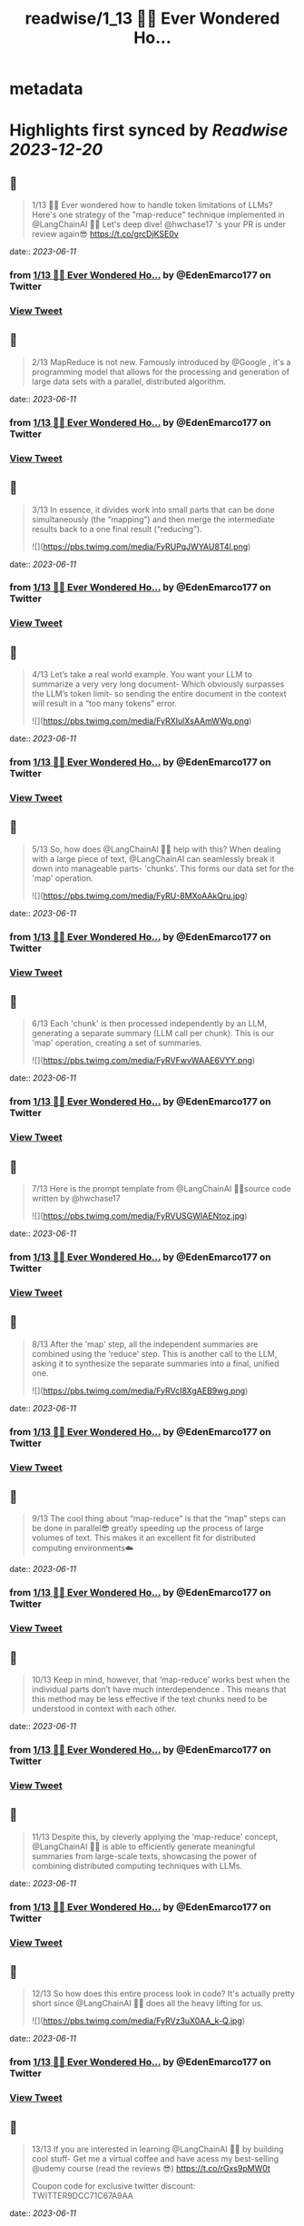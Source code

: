 :PROPERTIES:
:title: readwise/1_13 🧵💡 Ever Wondered Ho...
:END:


* metadata
:PROPERTIES:
:author: [[EdenEmarco177 on Twitter]]
:full-title: "1/13 🧵💡 Ever Wondered Ho..."
:category: [[tweets]]
:url: https://twitter.com/EdenEmarco177/status/1667555367314751488
:image-url: https://pbs.twimg.com/profile_images/1361898811031969795/z1fzrwB1.jpg
:END:

* Highlights first synced by [[Readwise]] [[2023-12-20]]
** 📌
#+BEGIN_QUOTE
1/13 🧵💡 Ever wondered how to handle token limitations of LLMs? Here's one strategy of the "map-reduce" technique implemented in @LangChainAI  🦜🔗
Let's deep dive!  @hwchase17 's your PR is under review again😎 https://t.co/grcDjKSE0v 
#+END_QUOTE
    date:: [[2023-06-11]]
*** from _1/13 🧵💡 Ever Wondered Ho..._ by @EdenEmarco177 on Twitter
*** [[https://twitter.com/EdenEmarco177/status/1667555367314751488][View Tweet]]
** 📌
#+BEGIN_QUOTE
2/13 MapReduce is not new. Famously introduced by @Google , it's a programming model that allows for the processing and generation of large data sets with a parallel, distributed algorithm. 
#+END_QUOTE
    date:: [[2023-06-11]]
*** from _1/13 🧵💡 Ever Wondered Ho..._ by @EdenEmarco177 on Twitter
*** [[https://twitter.com/EdenEmarco177/status/1667555373543194624][View Tweet]]
** 📌
#+BEGIN_QUOTE
3/13 In essence, it divides work into small parts that can be done simultaneously (the “mapping”) and then merge the intermediate results back to a one final result (“reducing”). 

![](https://pbs.twimg.com/media/FyRUPqJWYAU8T4l.png) 
#+END_QUOTE
    date:: [[2023-06-11]]
*** from _1/13 🧵💡 Ever Wondered Ho..._ by @EdenEmarco177 on Twitter
*** [[https://twitter.com/EdenEmarco177/status/1667555376034611206][View Tweet]]
** 📌
#+BEGIN_QUOTE
4/13 Let’s take a real world example. You want your LLM to summarize a very very long document- Which obviously surpasses the LLM’s token limit- so sending the entire document in the context will result in a “too many tokens” error. 

![](https://pbs.twimg.com/media/FyRXIulXsAAmWWg.png) 
#+END_QUOTE
    date:: [[2023-06-11]]
*** from _1/13 🧵💡 Ever Wondered Ho..._ by @EdenEmarco177 on Twitter
*** [[https://twitter.com/EdenEmarco177/status/1667555388160454657][View Tweet]]
** 📌
#+BEGIN_QUOTE
5/13  So, how does @LangChainAI 🦜🔗 help with this? When dealing with a large piece of text,  @LangChainAI  can seamlessly break it down into manageable parts- 'chunks'. This forms our data set for the 'map' operation. 

![](https://pbs.twimg.com/media/FyRU-8MXoAAkQru.jpg) 
#+END_QUOTE
    date:: [[2023-06-11]]
*** from _1/13 🧵💡 Ever Wondered Ho..._ by @EdenEmarco177 on Twitter
*** [[https://twitter.com/EdenEmarco177/status/1667555393390690305][View Tweet]]
** 📌
#+BEGIN_QUOTE
6/13 Each 'chunk' is then processed independently by an LLM, generating a separate summary (LLM call per chunk). This is our 'map' operation, creating a set of summaries. 

![](https://pbs.twimg.com/media/FyRVFwvWAAE6VYY.png) 
#+END_QUOTE
    date:: [[2023-06-11]]
*** from _1/13 🧵💡 Ever Wondered Ho..._ by @EdenEmarco177 on Twitter
*** [[https://twitter.com/EdenEmarco177/status/1667555396905574400][View Tweet]]
** 📌
#+BEGIN_QUOTE
7/13 Here is the prompt template from @LangChainAI  🦜🔗source code written by @hwchase17 

![](https://pbs.twimg.com/media/FyRVUSGWIAENtoz.jpg) 
#+END_QUOTE
    date:: [[2023-06-11]]
*** from _1/13 🧵💡 Ever Wondered Ho..._ by @EdenEmarco177 on Twitter
*** [[https://twitter.com/EdenEmarco177/status/1667555401028567040][View Tweet]]
** 📌
#+BEGIN_QUOTE
8/13 After the 'map' step, all the independent summaries are combined using the 'reduce' step. This is another call to the LLM, asking it to synthesize the separate summaries into a final, unified one. 

![](https://pbs.twimg.com/media/FyRVcI8XgAEB9wg.png) 
#+END_QUOTE
    date:: [[2023-06-11]]
*** from _1/13 🧵💡 Ever Wondered Ho..._ by @EdenEmarco177 on Twitter
*** [[https://twitter.com/EdenEmarco177/status/1667555412932022274][View Tweet]]
** 📌
#+BEGIN_QUOTE
9/13 The cool thing about “map-reduce” is that the “map” steps can be done in parallel😎 greatly speeding up the process of large volumes of text. This makes it an excellent fit for distributed computing environments☁️ 
#+END_QUOTE
    date:: [[2023-06-11]]
*** from _1/13 🧵💡 Ever Wondered Ho..._ by @EdenEmarco177 on Twitter
*** [[https://twitter.com/EdenEmarco177/status/1667555421538639873][View Tweet]]
** 📌
#+BEGIN_QUOTE
10/13  Keep in mind, however, that ‘map-reduce’ works best when the individual parts don’t have much interdependence . This means that this method may be less effective if the text chunks need to be understood in context with each other. 
#+END_QUOTE
    date:: [[2023-06-11]]
*** from _1/13 🧵💡 Ever Wondered Ho..._ by @EdenEmarco177 on Twitter
*** [[https://twitter.com/EdenEmarco177/status/1667555424369885185][View Tweet]]
** 📌
#+BEGIN_QUOTE
11/13  Despite this, by cleverly applying the 'map-reduce' concept, @LangChainAI 🦜🔗 is able to efficiently generate meaningful summaries from large-scale texts, showcasing the power of combining distributed computing techniques with LLMs. 
#+END_QUOTE
    date:: [[2023-06-11]]
*** from _1/13 🧵💡 Ever Wondered Ho..._ by @EdenEmarco177 on Twitter
*** [[https://twitter.com/EdenEmarco177/status/1667555432171184129][View Tweet]]
** 📌
#+BEGIN_QUOTE
12/13 So how does this entire process look in code? It's actually pretty short since @LangChainAI 🦜🔗 does all the heavy lifting for us. 

![](https://pbs.twimg.com/media/FyRVz3uX0AA_k-Q.jpg) 
#+END_QUOTE
    date:: [[2023-06-11]]
*** from _1/13 🧵💡 Ever Wondered Ho..._ by @EdenEmarco177 on Twitter
*** [[https://twitter.com/EdenEmarco177/status/1667555447253991425][View Tweet]]
** 📌
#+BEGIN_QUOTE
13/13 If you are interested in learning  @LangChainAI 🦜🔗 by building cool stuff-
Get me a virtual coffee and have acess my best-selling @udemy  course (read the reviews 😎)
https://t.co/rGxs9pMW0t

 Coupon code for exclusive twitter discount:
TWITTER9DCC71C67A9AA 
#+END_QUOTE
    date:: [[2023-06-11]]
*** from _1/13 🧵💡 Ever Wondered Ho..._ by @EdenEmarco177 on Twitter
*** [[https://twitter.com/EdenEmarco177/status/1667555459073540097][View Tweet]]